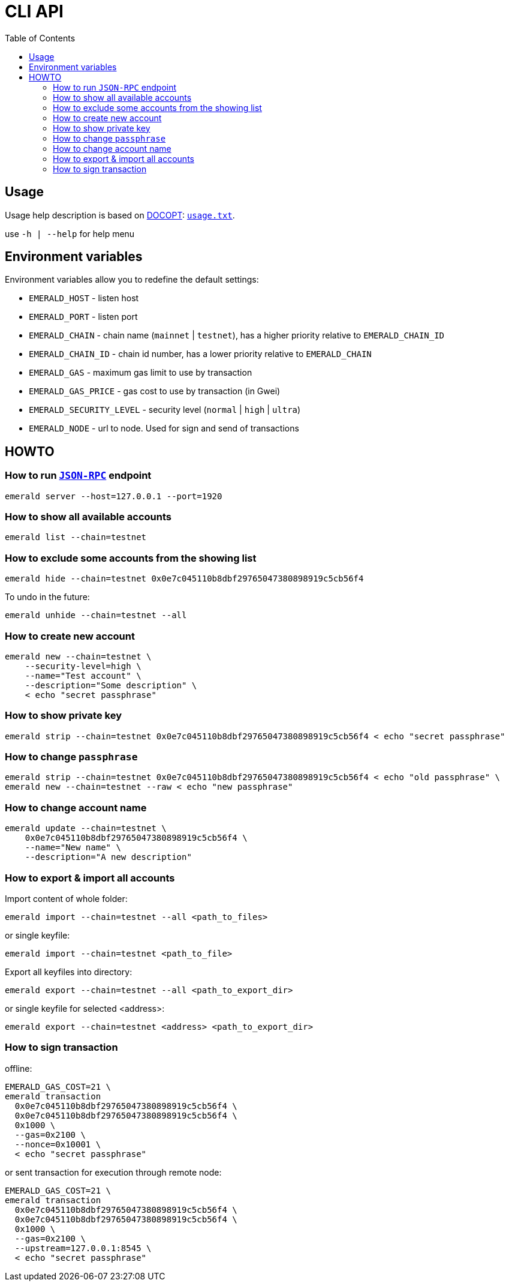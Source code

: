 ifdef::env-github,env-browser[:outfilesuffix: .adoc]
ifndef::rootdir[:rootdir: ..]
:imagesdir: {rootdir}/images
:includedir: includes
:toc:

= CLI API

== Usage

Usage help description is based on http://docopt.org/[DOCOPT]: link:{rootdir}/emerald-cli/usage.txt[`usage.txt`].

use `-h | --help` for help menu

== Environment variables

Environment variables allow you to redefine the default settings:

* `EMERALD_HOST` - listen host
* `EMERALD_PORT` - listen port
* `EMERALD_CHAIN` - chain name (`mainnet` | `testnet`), has a higher priority relative to `EMERALD_CHAIN_ID`
* `EMERALD_CHAIN_ID` - chain id number, has a lower priority relative to `EMERALD_CHAIN`
* `EMERALD_GAS` - maximum gas limit to use by transaction
* `EMERALD_GAS_PRICE` - gas cost to use by transaction (in Gwei)
* `EMERALD_SECURITY_LEVEL` - security level (`normal` | `high` | `ultra`)
* `EMERALD_NODE` - url to node. Used for sign and send of transactions

== HOWTO

=== How to run <<cli.adoc#,`JSON-RPC`>> endpoint

----
emerald server --host=127.0.0.1 --port=1920
----

=== How to show all available accounts

----
emerald list --chain=testnet
----

=== How to exclude some accounts from the showing list

----
emerald hide --chain=testnet 0x0e7c045110b8dbf29765047380898919c5cb56f4
----

To undo in the future:

----
emerald unhide --chain=testnet --all
----

=== How to create new account

----
emerald new --chain=testnet \
    --security-level=high \
    --name="Test account" \
    --description="Some description" \
    < echo "secret passphrase"
----

=== How to show private key

----
emerald strip --chain=testnet 0x0e7c045110b8dbf29765047380898919c5cb56f4 < echo "secret passphrase"
----

=== How to change `passphrase`

----
emerald strip --chain=testnet 0x0e7c045110b8dbf29765047380898919c5cb56f4 < echo "old passphrase" \
emerald new --chain=testnet --raw < echo "new passphrase"
----

=== How to change account name

----
emerald update --chain=testnet \
    0x0e7c045110b8dbf29765047380898919c5cb56f4 \
    --name="New name" \
    --description="A new description"
----

=== How to export & import all accounts
Import content of whole folder:
----
emerald import --chain=testnet --all <path_to_files>
----
or single keyfile:
----
emerald import --chain=testnet <path_to_file>
----

Export all keyfiles into directory:
----
emerald export --chain=testnet --all <path_to_export_dir>
----
or single keyfile for selected <address>:
----
emerald export --chain=testnet <address> <path_to_export_dir>
----

=== How to sign transaction

offline:
----
EMERALD_GAS_COST=21 \
emerald transaction
  0x0e7c045110b8dbf29765047380898919c5cb56f4 \
  0x0e7c045110b8dbf29765047380898919c5cb56f4 \
  0x1000 \
  --gas=0x2100 \
  --nonce=0x10001 \
  < echo "secret passphrase"
----

or sent transaction for execution through remote node:
----
EMERALD_GAS_COST=21 \
emerald transaction
  0x0e7c045110b8dbf29765047380898919c5cb56f4 \
  0x0e7c045110b8dbf29765047380898919c5cb56f4 \
  0x1000 \
  --gas=0x2100 \
  --upstream=127.0.0.1:8545 \
  < echo "secret passphrase"
----